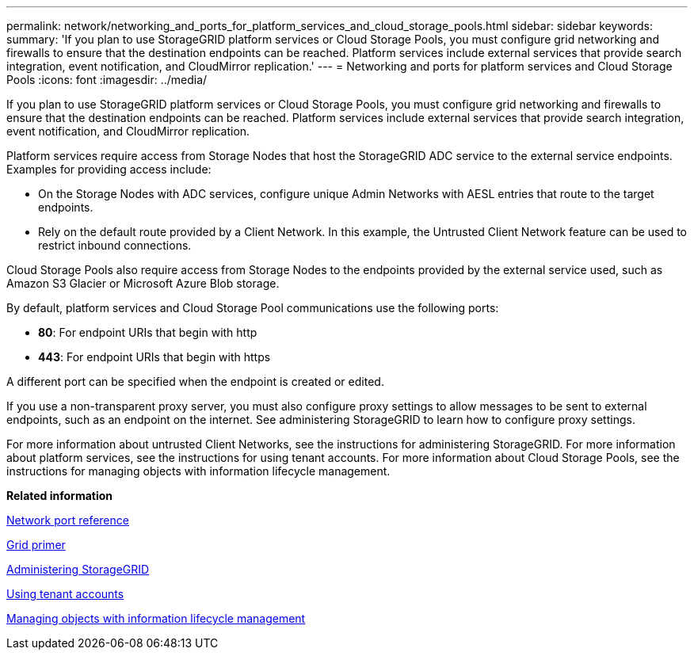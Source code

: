 ---
permalink: network/networking_and_ports_for_platform_services_and_cloud_storage_pools.html
sidebar: sidebar
keywords: 
summary: 'If you plan to use StorageGRID platform services or Cloud Storage Pools, you must configure grid networking and firewalls to ensure that the destination endpoints can be reached. Platform services include external services that provide search integration, event notification, and CloudMirror replication.'
---
= Networking and ports for platform services and Cloud Storage Pools
:icons: font
:imagesdir: ../media/

[.lead]
If you plan to use StorageGRID platform services or Cloud Storage Pools, you must configure grid networking and firewalls to ensure that the destination endpoints can be reached. Platform services include external services that provide search integration, event notification, and CloudMirror replication.

Platform services require access from Storage Nodes that host the StorageGRID ADC service to the external service endpoints. Examples for providing access include:

* On the Storage Nodes with ADC services, configure unique Admin Networks with AESL entries that route to the target endpoints.
* Rely on the default route provided by a Client Network. In this example, the Untrusted Client Network feature can be used to restrict inbound connections.

Cloud Storage Pools also require access from Storage Nodes to the endpoints provided by the external service used, such as Amazon S3 Glacier or Microsoft Azure Blob storage.

By default, platform services and Cloud Storage Pool communications use the following ports:

* *80*: For endpoint URIs that begin with http
* *443*: For endpoint URIs that begin with https

A different port can be specified when the endpoint is created or edited.

If you use a non-transparent proxy server, you must also configure proxy settings to allow messages to be sent to external endpoints, such as an endpoint on the internet. See administering StorageGRID to learn how to configure proxy settings.

For more information about untrusted Client Networks, see the instructions for administering StorageGRID. For more information about platform services, see the instructions for using tenant accounts. For more information about Cloud Storage Pools, see the instructions for managing objects with information lifecycle management.

*Related information*

xref:network_port_reference.adoc[Network port reference]

http://docs.netapp.com/sgws-115/topic/com.netapp.doc.sg-primer/home.html[Grid primer]

http://docs.netapp.com/sgws-115/topic/com.netapp.doc.sg-admin/home.html[Administering StorageGRID]

http://docs.netapp.com/sgws-115/topic/com.netapp.doc.sg-tenant-admin/home.html[Using tenant accounts]

http://docs.netapp.com/sgws-115/topic/com.netapp.doc.sg-ilm/home.html[Managing objects with information lifecycle management]
